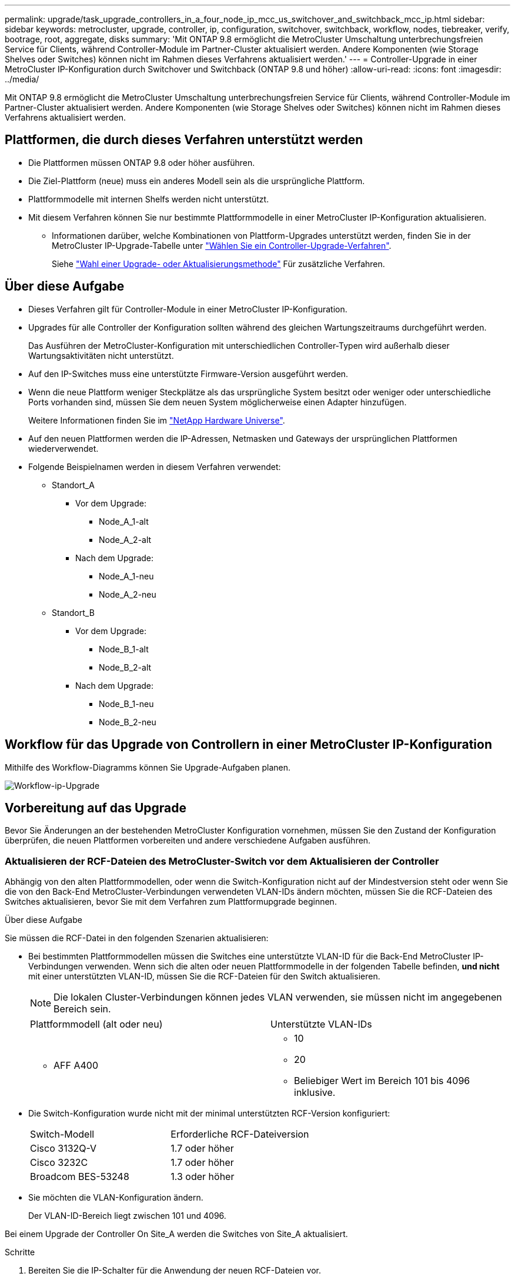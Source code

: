 ---
permalink: upgrade/task_upgrade_controllers_in_a_four_node_ip_mcc_us_switchover_and_switchback_mcc_ip.html 
sidebar: sidebar 
keywords: metrocluster, upgrade, controller, ip, configuration, switchover, switchback, workflow, nodes, tiebreaker, verify, bootrage, root, aggregate, disks 
summary: 'Mit ONTAP 9.8 ermöglicht die MetroCluster Umschaltung unterbrechungsfreien Service für Clients, während Controller-Module im Partner-Cluster aktualisiert werden. Andere Komponenten (wie Storage Shelves oder Switches) können nicht im Rahmen dieses Verfahrens aktualisiert werden.' 
---
= Controller-Upgrade in einer MetroCluster IP-Konfiguration durch Switchover und Switchback (ONTAP 9.8 und höher)
:allow-uri-read: 
:icons: font
:imagesdir: ../media/


[role="lead"]
Mit ONTAP 9.8 ermöglicht die MetroCluster Umschaltung unterbrechungsfreien Service für Clients, während Controller-Module im Partner-Cluster aktualisiert werden. Andere Komponenten (wie Storage Shelves oder Switches) können nicht im Rahmen dieses Verfahrens aktualisiert werden.



== Plattformen, die durch dieses Verfahren unterstützt werden

* Die Plattformen müssen ONTAP 9.8 oder höher ausführen.
* Die Ziel-Plattform (neue) muss ein anderes Modell sein als die ursprüngliche Plattform.
* Plattformmodelle mit internen Shelfs werden nicht unterstützt.
* Mit diesem Verfahren können Sie nur bestimmte Plattformmodelle in einer MetroCluster IP-Konfiguration aktualisieren.
+
** Informationen darüber, welche Kombinationen von Plattform-Upgrades unterstützt werden, finden Sie in der MetroCluster IP-Upgrade-Tabelle unter link:concept_choosing_controller_upgrade_mcc.html["Wählen Sie ein Controller-Upgrade-Verfahren"].
+
Siehe https://docs.netapp.com/us-en/ontap-metrocluster/upgrade/concept_choosing_controller_upgrade_mcc.html#choosing-a-procedure-that-uses-the-switchover-and-switchback-process["Wahl einer Upgrade- oder Aktualisierungsmethode"] Für zusätzliche Verfahren.







== Über diese Aufgabe

* Dieses Verfahren gilt für Controller-Module in einer MetroCluster IP-Konfiguration.
* Upgrades für alle Controller der Konfiguration sollten während des gleichen Wartungszeitraums durchgeführt werden.
+
Das Ausführen der MetroCluster-Konfiguration mit unterschiedlichen Controller-Typen wird außerhalb dieser Wartungsaktivitäten nicht unterstützt.

* Auf den IP-Switches muss eine unterstützte Firmware-Version ausgeführt werden.
* Wenn die neue Plattform weniger Steckplätze als das ursprüngliche System besitzt oder weniger oder unterschiedliche Ports vorhanden sind, müssen Sie dem neuen System möglicherweise einen Adapter hinzufügen.
+
Weitere Informationen finden Sie im https://hwu.netapp.com/["NetApp Hardware Universe"].

* Auf den neuen Plattformen werden die IP-Adressen, Netmasken und Gateways der ursprünglichen Plattformen wiederverwendet.
* Folgende Beispielnamen werden in diesem Verfahren verwendet:
+
** Standort_A
+
*** Vor dem Upgrade:
+
**** Node_A_1-alt
**** Node_A_2-alt


*** Nach dem Upgrade:
+
**** Node_A_1-neu
**** Node_A_2-neu




** Standort_B
+
*** Vor dem Upgrade:
+
**** Node_B_1-alt
**** Node_B_2-alt


*** Nach dem Upgrade:
+
**** Node_B_1-neu
**** Node_B_2-neu










== Workflow für das Upgrade von Controllern in einer MetroCluster IP-Konfiguration

Mithilfe des Workflow-Diagramms können Sie Upgrade-Aufgaben planen.

image::../media/workflow_ip_upgrade.png[Workflow-ip-Upgrade]



== Vorbereitung auf das Upgrade

Bevor Sie Änderungen an der bestehenden MetroCluster Konfiguration vornehmen, müssen Sie den Zustand der Konfiguration überprüfen, die neuen Plattformen vorbereiten und andere verschiedene Aufgaben ausführen.



=== Aktualisieren der RCF-Dateien des MetroCluster-Switch vor dem Aktualisieren der Controller

Abhängig von den alten Plattformmodellen, oder wenn die Switch-Konfiguration nicht auf der Mindestversion steht oder wenn Sie die von den Back-End MetroCluster-Verbindungen verwendeten VLAN-IDs ändern möchten, müssen Sie die RCF-Dateien des Switches aktualisieren, bevor Sie mit dem Verfahren zum Plattformupgrade beginnen.

.Über diese Aufgabe
Sie müssen die RCF-Datei in den folgenden Szenarien aktualisieren:

* Bei bestimmten Plattformmodellen müssen die Switches eine unterstützte VLAN-ID für die Back-End MetroCluster IP-Verbindungen verwenden. Wenn sich die alten oder neuen Plattformmodelle in der folgenden Tabelle befinden, *und nicht* mit einer unterstützten VLAN-ID, müssen Sie die RCF-Dateien für den Switch aktualisieren.
+

NOTE: Die lokalen Cluster-Verbindungen können jedes VLAN verwenden, sie müssen nicht im angegebenen Bereich sein.

+
|===


| Plattformmodell (alt oder neu) | Unterstützte VLAN-IDs 


 a| 
** AFF A400

 a| 
** 10
** 20
** Beliebiger Wert im Bereich 101 bis 4096 inklusive.


|===
* Die Switch-Konfiguration wurde nicht mit der minimal unterstützten RCF-Version konfiguriert:
+
|===


| Switch-Modell | Erforderliche RCF-Dateiversion 


 a| 
Cisco 3132Q-V
 a| 
1.7 oder höher



 a| 
Cisco 3232C
 a| 
1.7 oder höher



 a| 
Broadcom BES-53248
 a| 
1.3 oder höher

|===
* Sie möchten die VLAN-Konfiguration ändern.
+
Der VLAN-ID-Bereich liegt zwischen 101 und 4096.



Bei einem Upgrade der Controller On Site_A werden die Switches von Site_A aktualisiert.

.Schritte
. Bereiten Sie die IP-Schalter für die Anwendung der neuen RCF-Dateien vor.
+
Folgen Sie den Schritten im Abschnitt Ihres Switch-Anbieters vom link:../install-ip/concept_considerations_differences.html["Installation und Konfiguration von MetroCluster IP"].

+
** link:../install-ip/task_switch_config_broadcom.html["Zurücksetzen des Broadcom IP-Switches auf die Werkseinstellungen"]
** link:../install-ip/task_switch_config_cisco.html["Zurücksetzen des Cisco IP-Switches auf die Werkseinstellungen"]


. Laden Sie die RCF-Dateien herunter und installieren Sie sie.
+
Befolgen Sie die Schritte unter link:../install-ip/concept_considerations_differences.html["Installation und Konfiguration von MetroCluster IP"].

+
** link:../install-ip/task_switch_config_broadcom.html["Herunterladen und Installieren der Broadcom RCF-Dateien"]
** link:../install-ip/task_switch_config_cisco.html["Herunterladen und Installieren der Cisco IP RCF-Dateien"]






=== Zuordnen von Ports von den alten Nodes zu den neuen Nodes

Sie müssen überprüfen, ob die physischen Ports auf Node_A_1-old den physischen Ports auf Node_A_1-New korrekt zugeordnet sind. Dadurch kann Node_A_1-New nach dem Upgrade mit anderen Knoten im Cluster und mit dem Netzwerk kommunizieren.

.Über diese Aufgabe
Wenn der neue Node zum ersten Mal während des Upgrades gebootet wird, stellt er die aktuellste Konfiguration des alten Node wieder dar, der ersetzt wird. Wenn Sie Node_A_1-New booten, versucht ONTAP, LIFs auf denselben Ports zu hosten, die in Node_A_1-old verwendet wurden. Deshalb müssen Sie im Rahmen des Upgrades die Port- und LIF-Konfiguration anpassen, sodass diese mit der der des alten Node kompatibel ist. Während des Upgrades führen Sie sowohl für die alten als auch für die neuen Nodes Schritte durch, um eine korrekte Cluster-, Management- und Daten-LIF-Konfiguration sicherzustellen.

Die folgende Tabelle zeigt Beispiele für Konfigurationsänderungen in Bezug auf die Portanforderungen der neuen Nodes.

|===


3+| Physische Ports für Cluster-Interconnect 


| Alter Controller | Neuer Controller | Erforderliche Maßnahme 


 a| 
e0a, e0b
 a| 
e3a, e3b
 a| 
Kein passender Port. Nach dem Upgrade müssen Sie Cluster-Ports neu erstellen.



 a| 
e0c, e0d
 a| 
e0a, e0b, e0c, e0d
 a| 
e0c und e0d sind passende Anschlüsse. Sie müssen die Konfiguration nicht ändern, aber nach einem Upgrade können Sie die Cluster-LIFs über die verfügbaren Cluster-Ports verteilen.

|===
.Schritte
. Legen Sie fest, welche physischen Ports auf den neuen Controllern verfügbar sind und welche LIFs auf den Ports gehostet werden können.
+
Die Port-Nutzung des Controllers hängt vom Plattformmodul ab und welche Switches Sie in der MetroCluster IP-Konfiguration verwenden werden. Sie können die Port-Nutzung der neuen Plattformen von erfassen link:https://hwu.netapp.com["NetApp Hardware Universe"].

. Planen Sie Ihre Portnutzung und füllen Sie die folgenden Tabellen als Referenz für jeden der neuen Nodes aus.
+
Sie verweisen auf die Tabelle, während Sie das Upgrade-Verfahren durchführen.

+
|===


|  3+| Node_A_1-alt 3+| Node_A_1-neu 


| LIF | Ports | IPspaces | Broadcast-Domänen | Ports | IPspaces | Broadcast-Domänen 


 a| 
Cluster 1
 a| 
 a| 
 a| 
 a| 
 a| 
 a| 



 a| 
Cluster 2
 a| 
 a| 
 a| 
 a| 
 a| 
 a| 



 a| 
Cluster 3
 a| 
 a| 
 a| 
 a| 
 a| 
 a| 



 a| 
Cluster 4
 a| 
 a| 
 a| 
 a| 
 a| 
 a| 



 a| 
Node-Management
 a| 
 a| 
 a| 
 a| 
 a| 
 a| 



 a| 
Cluster-Management
 a| 
 a| 
 a| 
 a| 
 a| 
 a| 



 a| 
Daten 1
 a| 
 a| 
 a| 
 a| 
 a| 
 a| 



 a| 
Daten 2
 a| 
 a| 
 a| 
 a| 
 a| 
 a| 



 a| 
Daten 3
 a| 
 a| 
 a| 
 a| 
 a| 
 a| 



 a| 
Daten 4
 a| 
 a| 
 a| 
 a| 
 a| 
 a| 



 a| 
San
 a| 
 a| 
 a| 
 a| 
 a| 
 a| 



 a| 
Intercluster-Port
 a| 
 a| 
 a| 
 a| 
 a| 
 a| 

|===




=== Netbootting der neuen Controller

Nachdem Sie die neuen Nodes installiert haben, müssen Sie als Netzboot fahren, damit die neuen Nodes dieselbe Version von ONTAP wie die ursprünglichen Nodes ausführen. Der Begriff Netzboot bedeutet, dass Sie über ein ONTAP Image, das auf einem Remote Server gespeichert ist, booten. Wenn Sie das Netzboot vorbereiten, müssen Sie eine Kopie des ONTAP 9 Boot Images auf einem Webserver ablegen, auf den das System zugreifen kann.

.Schritte
. Netzboot der neuen Controller:
+
.. Auf das zugreifen https://mysupport.netapp.com/site/["NetApp Support Website"] Zum Herunterladen der Dateien zum Ausführen des Netzboots des Systems.
.. Laden Sie die entsprechende ONTAP Software im Bereich Software Downloads auf der NetApp Support Website herunter und speichern Sie die `ontap-version_image.tgz` Datei in einem webbasierten Verzeichnis.
.. Wechseln Sie in das Verzeichnis für den Zugriff über das Internet, und stellen Sie sicher, dass die benötigten Dateien verfügbar sind.
+
[cols="1,3"]
|===


| Wenn das Plattformmodell... | Dann... 


 a| 
8000 Series Systeme
 a| 
Extrahieren Sie den Inhalt des `__ontap-version___image.tgz` Datei zum Zielverzeichnis:

`tar -zxvf __ontap-version___image.tgz`


NOTE: Wenn Sie die Inhalte unter Windows extrahieren, verwenden Sie 7-Zip oder WinRAR, um das Netzboot-Bild zu extrahieren. Ihre Verzeichnisliste sollte einen Netzboot-Ordner mit einer Kernel-Datei:Netzboot/Kernel enthalten

Ihre Verzeichnisliste sollte einen Netzboot-Ordner mit einer Kernel-Datei enthalten:

`netboot/kernel`



 a| 
Alle anderen Systeme
 a| 
Ihre Verzeichnisliste sollte einen Netzboot-Ordner mit einer Kernel-Datei enthalten:

`_ontap-version_image.tgz`

Sie müssen den nicht extrahieren `_ontap-version_image.tgz` Datei:

|===
.. Konfigurieren Sie an der Eingabeaufforderung DES LOADERS die Netzboot-Verbindung für eine Management-LIF:
+
|===


| Wenn IP-Adresse... | Dann... 


 a| 
DHCP
 a| 
Konfigurieren der automatischen Verbindung:

`ifconfig e0M -auto`



 a| 
Festgelegt
 a| 
Konfigurieren Sie die manuelle Verbindung:

`ifconfig e0M -addr=_ip_addr_ -mask=_netmask_ -gw=_gateway_`

|===
.. Führen Sie den Netzboot aus.
+
|===


| Wenn das Plattformmodell... | Dann... 


 a| 
Systeme der FAS/AFF8000 Serie
 a| 
`netboot http://_web_server_ip/path_to_web-accessible_directory_/netboot/kernel`



 a| 
Alle anderen Systeme
 a| 
`netboot \http://_web_server_ip/path_to_web-accessible_directory/ontap-version_image.tgz`

|===
.. Wählen Sie im Startmenü die Option **(7) Neue Software zuerst installieren** aus, um das neue Software-Image auf das Startgerät herunterzuladen und zu installieren.
+
Ignorieren Sie die folgende Meldung:

+
`"This procedure is not supported for Non-Disruptive Upgrade on an HA pair"`. Dies gilt für unterbrechungsfreie Software-Upgrades, nicht für Controller-Upgrades.

.. Wenn Sie aufgefordert werden, den Vorgang fortzusetzen, geben Sie ein `y`, Und wenn Sie zur Eingabe des Pakets aufgefordert werden, geben Sie die URL der Bilddatei ein:
+
`http://__web_server_ip/path_to_web-accessible_directory/ontap-version___image.tgz`

.. Geben Sie ggf. den Benutzernamen und das Kennwort ein, oder drücken Sie die Eingabetaste, um fortzufahren.
.. Seien Sie dabei `n` So überspringen Sie die Backup-Recovery, wenn eine Eingabeaufforderung wie die folgende angezeigt wird:
+
[listing]
----
Do you want to restore the backup configuration now? {y|n} **n**
----
.. Starten Sie den Neustart durch Eingabe `*y*` Wenn eine Eingabeaufforderung wie die folgende angezeigt wird:
+
[listing]
----
The node must be rebooted to start using the newly installed software. Do you want to reboot now? {y|n}
----






=== Löschen der Konfiguration auf einem Controller-Modul

[role="lead"]
Bevor Sie in der MetroCluster-Konfiguration ein neues Controller-Modul verwenden, müssen Sie die vorhandene Konfiguration löschen.

.Schritte
. Halten Sie gegebenenfalls den Node an, um die LOADER-Eingabeaufforderung anzuzeigen:
+
`halt`

. Legen Sie an der Loader-Eingabeaufforderung die Umgebungsvariablen auf Standardwerte fest:
+
`set-defaults`

. Umgebung speichern:
+
`saveenv`

. Starten Sie an der LOADER-Eingabeaufforderung das Boot-Menü:
+
`boot_ontap menu`

. Löschen Sie an der Eingabeaufforderung des Startmenüs die Konfiguration:
+
`wipeconfig`

+
Antworten `yes` An die Bestätigungsaufforderung.

+
Der Node wird neu gebootet, und das Startmenü wird erneut angezeigt.

. Wählen Sie im Startmenü die Option *5*, um das System im Wartungsmodus zu booten.
+
Antworten `yes` An die Bestätigungsaufforderung.





=== Überprüfen des MetroCluster-Systemzustands vor Standort-Upgrades

Vor dem Upgrade müssen Sie den Zustand und die Konnektivität der MetroCluster Konfiguration überprüfen.

.Schritte
. Überprüfen Sie den Betrieb der MetroCluster-Konfiguration in ONTAP:
+
.. Prüfen Sie, ob die Knoten multipathed sind: +
`node run -node _node-name_ sysconfig -a`
+
Sie sollten diesen Befehl für jeden Node in der MetroCluster-Konfiguration ausgeben.

.. Stellen Sie sicher, dass in der Konfiguration: + keine defekten Festplatten vorhanden sind
`storage disk show -broken`
+
Sie sollten diesen Befehl für jeden Node in der MetroCluster-Konfiguration ausgeben.

.. Überprüfen Sie auf Statusmeldungen:
+
`system health alert show`

+
Sie sollten diesen Befehl für jedes Cluster ausgeben.

.. Überprüfen Sie die Lizenzen auf den Clustern:
+
`system license show`

+
Sie sollten diesen Befehl für jedes Cluster ausgeben.

.. Überprüfen Sie die mit den Knoten verbundenen Geräte:
+
`network device-discovery show`

+
Sie sollten diesen Befehl für jedes Cluster ausgeben.

.. Vergewissern Sie sich, dass Zeitzone und Uhrzeit auf beiden Standorten richtig eingestellt sind:
+
`cluster date show`

+
Sie sollten diesen Befehl für jedes Cluster ausgeben. Sie können das verwenden `cluster date` Befehle zum Konfigurieren der Zeit- und Zeitzone.



. Überprüfen Sie den Betriebsmodus der MetroCluster Konfiguration, und führen Sie eine MetroCluster-Prüfung durch.
+
.. Bestätigen Sie die MetroCluster-Konfiguration und den Betriebsmodus `normal`: +
`metrocluster show`
.. Vergewissern Sie sich, dass alle erwarteten Knoten angezeigt werden: +
`metrocluster node show`
.. Geben Sie den folgenden Befehl ein:
+
`metrocluster check run`

.. Ergebnisse der MetroCluster-Prüfung anzeigen:
+
`metrocluster check show`



. Prüfen Sie die MetroCluster-Verkabelung mit dem Tool Config Advisor.
+
.. Laden Sie Config Advisor herunter und führen Sie sie aus.
+
https://mysupport.netapp.com/site/tools/tool-eula/activeiq-configadvisor["NetApp Downloads: Config Advisor"]

.. Überprüfen Sie nach dem Ausführen von Config Advisor die Ausgabe des Tools und befolgen Sie die Empfehlungen in der Ausgabe, um die erkannten Probleme zu beheben.






=== Sammeln von Informationen vor dem Upgrade

Vor dem Upgrade müssen Informationen für alle Nodes gesammelt und bei Bedarf die Netzwerk-Broadcast-Domänen angepasst, beliebige VLANs und Schnittstellengruppen entfernt und Verschlüsselungsinformationen gesammelt werden.

.Schritte
. Notieren Sie die physische Verkabelung für jeden Node und kennzeichnen Sie die Kabel nach Bedarf, damit die neue Nodes ordnungsgemäß verkabelt werden.
. Erfassung von Interconnect-, Port- und LIF-Informationen für jeden Node
+
Sie sollten die Ausgabe der folgenden Befehle für jeden Node erfassen:

+
** `metrocluster interconnect show`
** `metrocluster configuration-settings connection show`
** `network interface show -role cluster,node-mgmt`
** `network port show -node node_name -type physical`
** `network port vlan show -node _node-name_`
** `network port ifgrp show -node _node_name_ -instance`
** `network port broadcast-domain show`
** `network port reachability show -detail`
** `network ipspace show`
** `volume show`
** `storage aggregate show`
** `system node run -node _node-name_ sysconfig -a`
** `vserver fcp initiator show`
** `storage disk show`
** `metrocluster configuration-settings interface show`


. Erfassen Sie die UUIDs für Site_B (die Site, an der die Plattformen gerade aktualisiert werden):
+
`metrocluster node show -fields node-cluster-uuid, node-uuid`

+
Diese Werte müssen auf den neuen Controller-Modulen „Site_B“ genau konfiguriert werden, um eine erfolgreiche Aktualisierung zu gewährleisten. Kopieren Sie die Werte in eine Datei, damit Sie sie später im Upgrade-Prozess in die richtigen Befehle kopieren können.

+
Im folgenden Beispiel wird die Befehlsausgabe mit den UUIDs angezeigt:

+
[listing]
----
cluster_B::> metrocluster node show -fields node-cluster-uuid, node-uuid
  (metrocluster node show)
dr-group-id cluster     node   node-uuid                            node-cluster-uuid
----------- --------- -------- ------------------------------------ ------------------------------
1           cluster_A node_A_1 f03cb63c-9a7e-11e7-b68b-00a098908039 ee7db9d5-9a82-11e7-b68b-00a098908039
1           cluster_A node_A_2 aa9a7a7a-9a81-11e7-a4e9-00a098908c35 ee7db9d5-9a82-11e7-b68b-00a098908039
1           cluster_B node_B_1 f37b240b-9ac1-11e7-9b42-00a098c9e55d 07958819-9ac6-11e7-9b42-00a098c9e55d
1           cluster_B node_B_2 bf8e3f8f-9ac4-11e7-bd4e-00a098ca379f 07958819-9ac6-11e7-9b42-00a098c9e55d
4 entries were displayed.
cluster_B::*
----
+
Es wird empfohlen, die UUIDs in eine Tabelle wie die folgende aufzunehmen.

+
|===


| Cluster oder Node | UUID 


 a| 
Cluster_B
 a| 
07958819-9ac6-11e7-9b42-00a098c9e55d



 a| 
Knoten_B_1
 a| 
F37b240b-9ac1-11e7-9b42-00a098c9e55d



 a| 
Knoten_B_2
 a| 
Bf8e3f8f-9ac4-11e7-bd4e-00a098ca379f



 a| 
Cluster_A
 a| 
E7db9d5-9a82-11e7-b68b-00a098908039



 a| 
Node_A_1
 a| 
F03cb63c-9a7e-11e7-b68b-00a098908039



 a| 
Node_A_2
 a| 
Aa9a7a7a-9a81-11e7-a4e9-00a098908c35

|===
. Wenn sich die MetroCluster-Nodes in einer SAN-Konfiguration befinden, sammeln Sie die relevanten Informationen.
+
Sie sollten die Ausgabe der folgenden Befehle erfassen:

+
** `fcp adapter show -instance`
** `fcp interface show -instance`
** `iscsi interface show`
** `ucadmin show`


. Wenn das Root-Volume verschlüsselt ist, erfassen und speichern Sie die für das Schlüsselmanagement verwendete Passphrase:
+
`security key-manager backup show`

. Wenn die MetroCluster Nodes Verschlüsselung für Volumes oder Aggregate nutzen, kopieren Sie Informationen zu Schlüsseln und Passphrases.
+
Weitere Informationen finden Sie unter https://docs.netapp.com/ontap-9/topic/com.netapp.doc.pow-nve/GUID-1677AE0A-FEF7-45FA-8616-885AA3283BCF.html["Manuelles Backup der integrierten Verschlüsselungsmanagementinformationen"].

+
.. Wenn Onboard Key Manager konfiguriert ist: +
`security key-manager onboard show-backup`
+
Sie benötigen die Passphrase später im Upgrade-Verfahren.

.. Wenn das Enterprise-Verschlüsselungsmanagement (KMIP) konfiguriert ist, geben Sie die folgenden Befehle ein:
+
`security key-manager external show -instance`
`security key-manager key query`



. Ermitteln Sie die System-IDs der vorhandenen Nodes:
+
`metrocluster node show -fields node-systemid,ha-partner-systemid,dr-partner-systemid,dr-auxiliary-systemid`

+
Die folgende Ausgabe zeigt die neu zugewiesen Laufwerke.

+
[listing]
----
::> metrocluster node show -fields node-systemid,ha-partner-systemid,dr-partner-systemid,dr-auxiliary-systemid

dr-group-id cluster     node     node-systemid ha-partner-systemid dr-partner-systemid dr-auxiliary-systemid
----------- ----------- -------- ------------- ------------------- ------------------- ---------------------
1           cluster_A node_A_1   537403324     537403323           537403321           537403322
1           cluster_A node_A_2   537403323     537403324           537403322           537403321
1           cluster_B node_B_1   537403322     537403321           537403323           537403324
1           cluster_B node_B_2   537403321     537403322           537403324           537403323
4 entries were displayed.
----




=== Mediator- oder Tiebreaker-Überwachung wird entfernt

Vor dem Aktualisieren der Plattformen müssen Sie die Überwachung entfernen, wenn die MetroCluster-Konfiguration mit dem Tiebreaker oder Mediator Utility überwacht wird.

.Schritte
. Sammeln Sie die Ausgabe für den folgenden Befehl:
+
`storage iscsi-initiator show`

. Entfernen Sie die vorhandene MetroCluster-Konfiguration von Tiebreaker, Mediator oder einer anderen Software, die die Umschaltung initiieren kann.
+
|===


| Sie verwenden... | Gehen Sie folgendermaßen vor: 


 a| 
Tiebreaker
 a| 
http://docs.netapp.com/ontap-9/topic/com.netapp.doc.hw-metrocluster-tiebreaker/GUID-34C97A45-0BFF-46DD-B104-2AB2805A983D.html["Entfernen von MetroCluster-Konfigurationen"] Im Installations- und Konfigurationshandbuch _MetroCluster Tiebreaker_



 a| 
Mediator
 a| 
Geben Sie den folgenden Befehl an der ONTAP-Eingabeaufforderung ein:

`metrocluster configuration-settings mediator remove`



 a| 
Applikationen von Drittanbietern
 a| 
Siehe Produktdokumentation.

|===




=== Senden einer benutzerdefinierten AutoSupport Meldung vor der Wartung

Bevor Sie die Wartung durchführen, sollten Sie eine AutoSupport Meldung ausgeben, um den technischen Support von NetApp über die laufende Wartung zu informieren. Die Mitteilung des technischen Supports über laufende Wartungsarbeiten verhindert, dass ein Fall eröffnet wird, wenn eine Störung aufgetreten ist.

.Über diese Aufgabe
Diese Aufgabe muss auf jedem MetroCluster-Standort ausgeführt werden.

.Schritte
. Melden Sie sich bei dem Cluster an.
. Rufen Sie eine AutoSupport-Meldung auf, die den Beginn der Wartung angibt:
+
`system node autosupport invoke -node * -type all -message MAINT=__maintenance-window-in-hours__`

+
Der `maintenance-window-in-hours` Parameter gibt die Länge des Wartungsfensters an, mit maximal 72 Stunden. Wenn die Wartung vor dem Vergehen der Zeit abgeschlossen ist, können Sie eine AutoSupport-Meldung mit dem Ende des Wartungszeitraums aufrufen:

+
`system node autosupport invoke -node * -type all -message MAINT=end`

. Wiederholen Sie diese Schritte auf der Partner-Site.




== Umschalten der MetroCluster-Konfiguration

Sie müssen die Konfiguration auf Site_A umschalten, damit die Plattformen auf Site_B aktualisiert werden können.

.Über diese Aufgabe
Diese Aufgabe muss auf Site_A ausgeführt werden

Nach Abschluss dieser Aufgabe ist Cluster_A aktiv und stellt Daten für beide Standorte bereit. Cluster_B ist inaktiv und kann den Upgrade-Prozess starten.

image::../media/mcc_upgrade_cluster_a_in_switchover.png[Upgrade von mcc Cluster A bei Switchover]

.Schritte
. Wechseln Sie über die MetroCluster-Konfiguration zu Site_A, damit Site_B-Knoten aktualisiert werden können:
+
.. Geben Sie den folgenden Befehl für Cluster_A ein:
+
`metrocluster switchover -controller-replacement true`

+
Der Vorgang kann einige Minuten dauern.

.. Überwachen Sie den Switchover-Betrieb:
+
`metrocluster operation show`

.. Nach Abschluss des Vorgangs bestätigen Sie, dass die Nodes sich im Switchstatus befinden:
+
`metrocluster show`

.. Den Status der MetroCluster-Knoten überprüfen:
+
`metrocluster node show`

+
Das automatische Heilen von Aggregaten nach der ausgehandelten Umschaltung wird während eines Controller-Upgrades deaktiviert.







== Entfernen von Schnittstellenkonfigurationen und Deinstallation der alten Controller

Sie müssen Daten-LIFs zu einem gemeinsamen Port verschieben, VLANs und Schnittstellengruppen auf den alten Controllern entfernen und dann die Controller physisch deinstallieren.

.Über diese Aufgabe
* Diese Schritte werden auf den alten Controllern ausgeführt (Node_B_1-old, Node_B_2-old).
* Siehe die Informationen, die Sie in gesammelt haben link:task_upgrade_controllers_in_a_four_node_ip_mcc_us_switchover_and_switchback_mcc_ip.html["Zuordnen von Ports von den alten Nodes zu den neuen Nodes"].


.Schritte
. Booten der alten Nodes und melden Sie sich bei den Nodes an:
+
`boot_ontap`

. Weisen Sie den Home-Port aller Daten-LIFs des alten Controllers einem gemeinsamen Port zu, der auf den alten und den neuen Controller-Modulen identisch ist.
+
.. Anzeigen der LIFs:
+
`network interface show`

+
Alle Daten-LIFS einschließlich SAN und NAS befinden sich in Betrieb, da sie sich am Switchover-Standort (Cluster_A) befinden.

.. Überprüfen Sie die Ausgabe, um einen gemeinsamen physischen Netzwerk-Port zu finden, der auf den alten und den neuen Controllern identisch ist, die nicht als Cluster-Port verwendet werden.
+
e0d ist zum Beispiel ein physischer Port auf den alten Controllern und ist auch auf neuen Controllern vorhanden. e0d wird nicht als Cluster-Port oder anderweitig auf den neuen Controllern verwendet.

+
Informationen zur Portnutzung von Plattformmodellen finden Sie im https://hwu.netapp.com/["NetApp Hardware Universe"]

.. Ändern Sie alle Daten-LIFS, um den gemeinsamen Port als Startport zu verwenden: +
`network interface modify -vserver _svm-name_ -lif _data-lif_ -home-port _port-id_`
+
Im folgenden Beispiel ist dies "e0d".

+
Beispiel:

+
[listing]
----
network interface modify -vserver vs0 -lif datalif1 -home-port e0d
----


. Entfernen Sie alle VLAN-Ports mithilfe von Cluster-Ports als Mitgliedsports und ifgrps, die Cluster-Ports als Mitgliedsports verwenden.
+
.. VLAN-Ports löschen: +
`network port vlan delete -node _node-name_ -vlan-name _portid-vlandid_`
+
Beispiel:

+
[listing]
----
network port vlan delete -node node1 -vlan-name e1c-80
----
.. Entfernen Sie physische Ports aus den Schnittstellengruppen:
+
`network port ifgrp remove-port -node _node-name_ -ifgrp _interface-group-name_ -port _portid_`

+
Beispiel:

+
[listing]
----
network port ifgrp remove-port -node node1 -ifgrp a1a -port e0d
----
.. Entfernen Sie VLAN und Interface Group Ports aus Broadcast-Domäne:
+
`network port broadcast-domain remove-ports -ipspace _ipspace_ -broadcast-domain _broadcast-domain-name_ -ports _nodename:portname,nodename:portname_,..`

.. Ändern Sie die Schnittstellengruppen-Ports, um bei Bedarf andere physische Ports als Mitglied zu verwenden:
+
`ifgrp add-port -node _node-name_ -ifgrp _interface-group-name_ -port _port-id_`



. Beenden Sie die Knoten der LOADER-Eingabeaufforderung:
+
`halt -inhibit-takeover true`

. Stellen Sie eine Verbindung mit der seriellen Konsole der alten Controller (Node_B_1-old und Node_B_2-old) an Site_B her, und überprüfen Sie, dass die LOADER-Eingabeaufforderung angezeigt wird.
. Ermitteln Sie die Bootarg-Werte:
+
`printenv`

. Trennen Sie die Speicher- und Netzwerkverbindungen auf Node_B_1-old und Node_B_2-old, und kennzeichnen Sie die Kabel, damit sie wieder mit den neuen Nodes verbunden werden können.
. Trennen Sie die Stromkabel von Node_B_1-old und Node_B_2-old.
. Entfernen Sie die Controller Node_B_1-old und Node_B_2-old aus dem Rack.




== Aktualisierung der Switch-RCFs für die neuen Plattformen

Sie müssen die Switches auf eine Konfiguration aktualisieren, die die neuen Plattformmodelle unterstützt.

.Über diese Aufgabe
Diese Aufgabe führen Sie an dem Standort mit den derzeit aktualisierten Controllern durch. In den Beispielen, die in diesem Verfahren gezeigt werden, aktualisieren wir zunächst Site_B.

Bei einem Upgrade der Controller On Site_A werden die Switches von Site_A aktualisiert.

.Schritte
. Bereiten Sie die IP-Schalter für die Anwendung der neuen RCF-Dateien vor.
+
Befolgen Sie die Schritte im Verfahren für Ihren Switch-Anbieter:

+
link:../install-ip/concept_considerations_differences.html["Installation und Konfiguration von MetroCluster IP"]

+
** link:../install-ip/task_switch_config_broadcom.html["Zurücksetzen des Broadcom IP-Switches auf die Werkseinstellungen"]
** link:../install-ip/task_switch_config_cisco.html["Zurücksetzen des Cisco IP-Switches auf die Werkseinstellungen"]


. Laden Sie die RCF-Dateien herunter und installieren Sie sie.
+
Folgen Sie den Schritten im Abschnitt Ihres Switch-Anbieters vom link:../install-ip/concept_considerations_differences.html["Installation und Konfiguration von MetroCluster IP"].

+
** link:../install-ip/task_switch_config_broadcom.html["Herunterladen und Installieren der Broadcom RCF-Dateien"]
** link:../install-ip/task_switch_config_cisco.html["Herunterladen und Installieren der Cisco IP RCF-Dateien"]






== Konfigurieren der neuen Controller

Sie müssen die Controller im Rack unterbringen und installieren, die erforderliche Einrichtung im Wartungsmodus durchführen und dann die Controller booten und die LIF-Konfiguration auf den Controllern überprüfen.



=== Einrichten der neuen Controller

Sie müssen die neuen Controller im Rack unterbringen und verkabeln.

.Schritte
. Planen Sie die Positionierung der neuen Controller-Module und Storage Shelves je nach Bedarf.
+
Der Rack-Platz hängt vom Plattformmodell der Controller-Module, den Switch-Typen und der Anzahl der Storage-Shelfs in Ihrer Konfiguration ab.

. Richtig gemahlen.
. Installieren Sie die Controller-Module im Rack oder Schrank.
+
https://docs.netapp.com/platstor/index.jsp["Dokumentation zu ONTAP Hardwaresystemen"^]

. Verbinden Sie die Controller mit den IP-Switches, wie in beschrieben link:../install-ip/concept_considerations_differences.html["Installation und Konfiguration von MetroCluster IP"].
+
** link:["Verkabeln der IP-Switches"]


. Starten Sie die neuen Nodes und starten Sie sie in den Wartungsmodus.




=== Wiederherstellen der HBA-Konfiguration

Je nach Vorhandensein und Konfiguration der HBA-Karten im Controller-Modul müssen Sie diese für die Verwendung Ihres Standorts richtig konfigurieren.

.Schritte
. Konfigurieren Sie im Wartungsmodus die Einstellungen für alle HBAs im System:
+
.. Überprüfen Sie die aktuellen Einstellungen der Ports:
+
`ucadmin show`

.. Aktualisieren Sie die Porteinstellungen nach Bedarf.


+
|===


| Wenn Sie über diese Art von HBA und den gewünschten Modus verfügen... | Befehl 


 a| 
CNA FC
 a| 
`ucadmin modify -m fc -t initiator _adapter-name_`



 a| 
CNA-Ethernet
 a| 
`ucadmin modify -mode cna _adapter-name_`



 a| 
FC-Ziel
 a| 
`fcadmin config -t target _adapter-name_`



 a| 
FC-Initiator
 a| 
`fcadmin config -t initiator _adapter-name_`

|===
. Beenden des Wartungsmodus:
+
`halt`

+
Warten Sie, bis der Node an der LOADER-Eingabeaufforderung angehalten wird, nachdem Sie den Befehl ausgeführt haben.

. Starten Sie den Node wieder in den Wartungsmodus, damit die Konfigurationsänderungen wirksam werden:
+
`boot_ontap maint`

. Überprüfen Sie die vorgenommenen Änderungen:
+
|===


| Wenn Sie über diese Art von HBA verfügen... | Befehl 


 a| 
CNA
 a| 
`ucadmin show`



 a| 
FC
 a| 
`fcadmin show`

|===




=== Einstellen des HA-Status auf den neuen Controllern und dem Chassis

Sie müssen den HA-Status der Controller und des Chassis überprüfen. Bei Bedarf müssen Sie den Status entsprechend Ihrer Systemkonfiguration aktualisieren.

.Schritte
. Zeigen Sie im Wartungsmodus den HA-Status des Controller-Moduls und des Chassis an:
+
`ha-config show`

+
Der HA-Status für alle Komponenten sollte „`mccip`“ sein.

. Wenn der angezeigte Systemzustand des Controllers oder Chassis nicht korrekt ist, setzen Sie den HA-Status ein:
+
`ha-config modify controller mccip`

+
`ha-config modify chassis mccip`





=== Festlegen der MetroCluster-IP-Bootarg-Variablen

Für die neuen Controller-Module müssen bestimmte MetroCluster IP-Bootarg-Werte konfiguriert werden. Die Werte müssen mit den auf den alten Controller-Modulen konfigurierten übereinstimmen.

.Über diese Aufgabe
In dieser Aufgabe verwenden Sie die UUIDs und System-IDs, die bereits im Upgrade-Verfahren in identifiziert wurden link:task_upgrade_controllers_in_a_four_node_ip_mcc_us_switchover_and_switchback_mcc_ip.html["Sammeln von Informationen vor dem Upgrade"].

.Schritte
. Wenn die Nodes des Upgrades die Modelle AFF A400, FAS8300 oder FAS8700 umfassen, legen Sie die folgenden Boot-Bereiche an DER LOADER-Eingabeaufforderung fest:
+
`setenv bootarg.mcc.port_a_ip_config _local-IP-address/local-IP-mask,0,HA-partner-IP-address,DR-partner-IP-address,DR-aux-partnerIP-address,vlan-id_`

+
`setenv bootarg.mcc.port_b_ip_config _local-IP-address/local-IP-mask,0,HA-partner-IP-address,DR-partner-IP-address,DR-aux-partnerIP-address,vlan-id_`

+

NOTE: Wenn die Schnittstellen Standard-VLANs verwenden, ist keine vlan-id erforderlich.

+
Mit den folgenden Befehlen werden die Werte für Node_B_1-New unter Verwendung von VLAN 120 für das erste Netzwerk und VLAN 130 für das zweite Netzwerk festgelegt:

+
[listing]
----
setenv bootarg.mcc.port_a_ip_config 172.17.26.10/23,0,172.17.26.11,172.17.26.13,172.17.26.12,120
setenv bootarg.mcc.port_b_ip_config 172.17.27.10/23,0,172.17.27.11,172.17.27.13,172.17.27.12,130
----
+
Die folgenden Befehle legen die Werte für Node_B_2-New unter Verwendung von VLAN 120 für das erste Netzwerk und VLAN 130 für das zweite Netzwerk fest:

+
[listing]
----
setenv bootarg.mcc.port_a_ip_config 172.17.26.11/23,0,172.17.26.10,172.17.26.12,172.17.26.13,120
setenv bootarg.mcc.port_b_ip_config 172.17.27.11/23,0,172.17.27.10,172.17.27.12,172.17.27.13,130
----
+
Das folgende Beispiel zeigt die Befehle für Node_B_1-New bei Verwendung des Standard-VLAN:

+
[listing]
----
setenv bootarg.mcc.port_a_ip_config 172.17.26.10/23,0,172.17.26.11,172.17.26.13,172.17.26.12
setenv bootarg.mcc.port_b_ip_config 172.17.27.10/23,0,172.17.27.11,172.17.27.13,172.17.27.12
----
+
Das folgende Beispiel zeigt die Befehle für Node_B_2-New bei Verwendung des Standard-VLAN:

+
[listing]
----
setenv bootarg.mcc.port_a_ip_config 172.17.26.11/23,0,172.17.26.10,172.17.26.12,172.17.26.13
setenv bootarg.mcc.port_b_ip_config 172.17.27.11/23,0,172.17.27.10,172.17.27.12,172.17.27.13
----
. Wenn die Knoten, die aktualisiert werden, keine Systeme im vorherigen Schritt sind, legen Sie bei der LOADER-Eingabeaufforderung für jeden der verbleibenden Nodes die folgenden Bootargs mit local_IP/maska fest:
+
`setenv bootarg.mcc.port_a_ip_config _local-IP-address/local-IP-mask,0,HA-partner-IP-address,DR-partner-IP-address,DR-aux-partnerIP-address_`

+
`setenv bootarg.mcc.port_b_ip_config _local-IP-address/local-IP-mask,0,HA-partner-IP-address,DR-partner-IP-address,DR-aux-partnerIP-address_`

+
Mit den folgenden Befehlen werden die Werte für Node_B_1-New festgelegt:

+
[listing]
----
setenv bootarg.mcc.port_a_ip_config 172.17.26.10/23,0,172.17.26.11,172.17.26.13,172.17.26.12
setenv bootarg.mcc.port_b_ip_config 172.17.27.10/23,0,172.17.27.11,172.17.27.13,172.17.27.12
----
+
Mit den folgenden Befehlen werden die Werte für Node_B_2-New festgelegt:

+
[listing]
----
setenv bootarg.mcc.port_a_ip_config 172.17.26.11/23,0,172.17.26.10,172.17.26.12,172.17.26.13
setenv bootarg.mcc.port_b_ip_config 172.17.27.11/23,0,172.17.27.10,172.17.27.12,172.17.27.13
----
. Legen Sie an DER LOADER-Eingabeaufforderung der neuen Nodes die UUUIDs fest:
+
`setenv bootarg.mgwd.partner_cluster_uuid _partner-cluster-UUID_`

+
`setenv bootarg.mgwd.cluster_uuid _local-cluster-UUID_`

+
`setenv bootarg.mcc.pri_partner_uuid _DR-partner-node-UUID_`

+
`setenv bootarg.mcc.aux_partner_uuid _DR-aux-partner-node-UUID_`

+
`setenv bootarg.mcc_iscsi.node_uuid _local-node-UUID_`

+
.. Legen Sie die UUIDs auf Node_B_1-New fest.
+
Im folgenden Beispiel werden die Befehle zum Einstellen der UUIDs auf Node_B_1-New angezeigt:

+
[listing]
----
setenv bootarg.mgwd.cluster_uuid ee7db9d5-9a82-11e7-b68b-00a098908039
setenv bootarg.mgwd.partner_cluster_uuid 07958819-9ac6-11e7-9b42-00a098c9e55d
setenv bootarg.mcc.pri_partner_uuid f37b240b-9ac1-11e7-9b42-00a098c9e55d
setenv bootarg.mcc.aux_partner_uuid bf8e3f8f-9ac4-11e7-bd4e-00a098ca379f
setenv bootarg.mcc_iscsi.node_uuid f03cb63c-9a7e-11e7-b68b-00a098908039
----
.. Legen Sie die UUIDs auf Node_B_2-New fest:
+
Im folgenden Beispiel werden die Befehle zum Einstellen der UUIDs auf Node_B_2-New angezeigt:

+
[listing]
----
setenv bootarg.mgwd.cluster_uuid ee7db9d5-9a82-11e7-b68b-00a098908039
setenv bootarg.mgwd.partner_cluster_uuid 07958819-9ac6-11e7-9b42-00a098c9e55d
setenv bootarg.mcc.pri_partner_uuid bf8e3f8f-9ac4-11e7-bd4e-00a098ca379f
setenv bootarg.mcc.aux_partner_uuid f37b240b-9ac1-11e7-9b42-00a098c9e55d
setenv bootarg.mcc_iscsi.node_uuid aa9a7a7a-9a81-11e7-a4e9-00a098908c35
----


. Wenn die Originalsysteme für ADP konfiguriert wurden, aktivieren Sie an der LOADER-Eingabeaufforderung der Ersatz-Nodes ADP:
+
`setenv bootarg.mcc.adp_enabled true`

. Legen Sie die folgenden Variablen fest:
+
`setenv bootarg.mcc.local_config_id _original-sys-id_`

+
`setenv bootarg.mcc.dr_partner _dr-partner-sys-id_`

+

NOTE: Der `setenv bootarg.mcc.local_config_id` Variable muss auf die sys-id des *original* Controller-Moduls, Node_B_1-old, gesetzt werden.

+
.. Legen Sie die Variablen auf Node_B_1-New fest.
+
Im folgenden Beispiel werden die Befehle zum Einstellen der Werte auf Node_B_1-New angezeigt:

+
[listing]
----
setenv bootarg.mcc.local_config_id 537403322
setenv bootarg.mcc.dr_partner 537403324
----
.. Legen Sie die Variablen auf Node_B_2-New fest.
+
Im folgenden Beispiel werden die Befehle zum Einstellen der Werte auf Node_B_2-New angezeigt:

+
[listing]
----
setenv bootarg.mcc.local_config_id 537403321
setenv bootarg.mcc.dr_partner 537403323
----


. Wenn Sie die Verschlüsselung mit dem externen Schlüsselmanager verwenden, legen Sie die erforderlichen Bootargs fest:
+
`setenv bootarg.kmip.init.ipaddr`

+
`setenv bootarg.kmip.kmip.init.netmask`

+
`setenv bootarg.kmip.kmip.init.gateway`

+
`setenv bootarg.kmip.kmip.init.interface`





=== Neuzuweisen von Root-Aggregatfestplatten

Weisen Sie die Root-Aggregat-Festplatten dem neuen Controller-Modul unter Verwendung der zuvor gesammelten Sysiden wieder zu.

.Über diese Aufgabe
Diese Schritte werden im Wartungsmodus ausgeführt.


NOTE: Root-Aggregat-Festplatten sind die einzigen Festplatten, die während des Controller-Upgrades neu zugewiesen werden müssen. Die Eigentumsrechte an Datenaggregaten werden im Rahmen des Switchover/Switchback-Vorgangs übernommen.

.Schritte
. Starten des Systems in den Wartungsmodus:
+
`boot_ontap maint`

. Zeigen Sie die Festplatten auf Node_B_1-New in der Eingabeaufforderung Wartungsmodus an:
+
`disk show -a`

+
Die Befehlsausgabe zeigt die System-ID des neuen Controller-Moduls (1574774970). Allerdings sind die Root-Aggregat-Festplatten immer noch im Besitz der alten System-ID (537403322). In diesem Beispiel werden keine Laufwerke angezeigt, die sich im Besitz anderer Nodes in der MetroCluster-Konfiguration befinden.

+
[listing]
----
*> disk show -a
Local System ID: 1574774970
DISK                  OWNER                 POOL   SERIAL NUMBER   HOME                  DR HOME
------------          ---------             -----  -------------   -------------         -------------
prod3-rk18:9.126L44   node_B_1-old(537403322)  Pool1  PZHYN0MD     node_B_1-old(537403322)  node_B_1-old(537403322)
prod4-rk18:9.126L49   node_B_1-old(537403322)  Pool1  PPG3J5HA     node_B_1-old(537403322)  node_B_1-old(537403322)
prod4-rk18:8.126L21   node_B_1-old(537403322)  Pool1  PZHTDSZD     node_B_1-old(537403322)  node_B_1-old(537403322)
prod2-rk18:8.126L2    node_B_1-old(537403322)  Pool0  S0M1J2CF     node_B_1-old(537403322)  node_B_1-old(537403322)
prod2-rk18:8.126L3    node_B_1-old(537403322)  Pool0  S0M0CQM5     node_B_1-old(537403322)  node_B_1-old(537403322)
prod1-rk18:9.126L27   node_B_1-old(537403322)  Pool0  S0M1PSDW     node_B_1-old(537403322)  node_B_1-old(537403322)
.
.
.
----
. Weisen Sie die Root-Aggregat-Disks in den Laufwerk-Shelfs den neuen Controllern wieder zu.
+
|===


| Wenn Sie ADP verwenden... | Verwenden Sie dann diesen Befehl... 


 a| 
Ja.
 a| 
`disk reassign -s _old-sysid_ -d _new-sysid_ -r _dr-partner-sysid_`



 a| 
Nein
 a| 
`disk reassign -s _old-sysid_ -d _new-sysid_`

|===
. Weisen Sie die Root-Aggregat-Festplatten in den Laufwerk-Shelfs den neuen Controllern neu zu:
+
`disk reassign -s old-sysid -d new-sysid`

+
Das folgende Beispiel zeigt die Neuzuweisung von Laufwerken in einer nicht-ADP-Konfiguration:

+
[listing]
----
*> disk reassign -s 537403322 -d 1574774970
Partner node must not be in Takeover mode during disk reassignment from maintenance mode.
Serious problems could result!!
Do not proceed with reassignment if the partner is in takeover mode. Abort reassignment (y/n)? n

After the node becomes operational, you must perform a takeover and giveback of the HA partner node to ensure disk reassignment is successful.
Do you want to continue (y/n)? y
Disk ownership will be updated on all disks previously belonging to Filer with sysid 537403322.
Do you want to continue (y/n)? y
----
. Überprüfen Sie, ob die Festplatten des Root-Aggregats ordnungsgemäß neu zugewiesen sind.
+
`disk show`

+
`storage aggr status`

+
[listing]
----

*> disk show
Local System ID: 537097247

  DISK                    OWNER                    POOL   SERIAL NUMBER   HOME                     DR HOME
------------              -------------            -----  -------------   -------------            -------------
prod03-rk18:8.126L18 node_B_1-new(537097247)  Pool1  PZHYN0MD        node_B_1-new(537097247)   node_B_1-new(537097247)
prod04-rk18:9.126L49 node_B_1-new(537097247)  Pool1  PPG3J5HA        node_B_1-new(537097247)   node_B_1-new(537097247)
prod04-rk18:8.126L21 node_B_1-new(537097247)  Pool1  PZHTDSZD        node_B_1-new(537097247)   node_B_1-new(537097247)
prod02-rk18:8.126L2  node_B_1-new(537097247)  Pool0  S0M1J2CF        node_B_1-new(537097247)   node_B_1-new(537097247)
prod02-rk18:9.126L29 node_B_1-new(537097247)  Pool0  S0M0CQM5        node_B_1-new(537097247)   node_B_1-new(537097247)
prod01-rk18:8.126L1  node_B_1-new(537097247)  Pool0  S0M1PSDW        node_B_1-new(537097247)   node_B_1-new(537097247)
::>
::> aggr status
           Aggr          State           Status                Options
aggr0_node_B_1           online          raid_dp, aggr         root, nosnap=on,
                                         mirrored              mirror_resync_priority=high(fixed)
                                         fast zeroed
                                         64-bit
----




=== Booten der neuen Controller

Sie müssen die neuen Controller booten, um sicherzustellen, dass die Bootarg-Variablen korrekt sind und, falls erforderlich, die Verschlüsselungswiederherstellungsschritte durchführen.

.Schritte
. Anhalten der neuen Knoten:
+
`halt`

. Wenn der externe Schlüsselmanager konfiguriert ist, legen Sie die zugehörigen Bootargs fest:
+
`setenv bootarg.kmip.init.ipaddr _ip-address_`

+
`setenv bootarg.kmip.init.netmask _netmask_`

+
`setenv bootarg.kmip.init.gateway _gateway-address_`

+
`setenv bootarg.kmip.init.interface _interface-id_`

. Überprüfen Sie, ob die Partner-sysid aktuell ist:
+
`printenv partner-sysid`

+
Falls Partner-sysid nicht richtig ist, stellen Sie es fest:

+
`setenv partner-sysid _partner-sysID_`

. ONTAP-Startmenü anzeigen:
+
`boot_ontap menu`

. Wenn die Stammverschlüsselung verwendet wird, wählen Sie die Startmenü-Option für Ihre Konfiguration für die Schlüsselverwaltung aus.
+
|===


| Sie verwenden... | Diese Startmenüoption auswählen... 


 a| 
Integriertes Verschlüsselungsmanagement
 a| 
Option `10`

Befolgen Sie die Anweisungen, um die erforderlichen Eingaben zur Wiederherstellung und Wiederherstellung der Schlüsselmanager-Konfiguration bereitzustellen.



 a| 
Externes Verschlüsselungskeymanagement
 a| 
Option `11`

Befolgen Sie die Anweisungen, um die erforderlichen Eingaben zur Wiederherstellung und Wiederherstellung der Schlüsselmanager-Konfiguration bereitzustellen.

|===
. Wählen Sie im Startmenü „`(6) Flash-Update aus Backup config`“ aus.
+

NOTE: Mit Option 6 wird der Node vor Abschluss zweimal neu gestartet.

+
Beantworten Sie „`y`“ auf die Eingabeaufforderungen zur Änderung der System-id. Warten Sie auf die zweite Neustartmeldung:

+
[listing]
----
Successfully restored env file from boot media...

Rebooting to load the restored env file...
----
. Überprüfen Sie am LOADER die Bootarg-Werte und aktualisieren Sie die Werte nach Bedarf.
+
Verwenden Sie die Schritte in link:task_upgrade_controllers_in_a_four_node_ip_mcc_us_switchover_and_switchback_mcc_ip.html["Festlegen der MetroCluster-IP-Bootarg-Variablen"].

. Überprüfen Sie doppelt, ob die Partner-Sysid die richtige ist:
+
`printenv partner-sysid`

+
Falls Partner-sysid nicht richtig ist, stellen Sie es fest:

+
`setenv partner-sysid _partner-sysID_`

. Wenn die Stammverschlüsselung verwendet wird, wählen Sie die Startmenü-Option erneut für Ihre Schlüsselverwaltungskonfiguration aus.
+
|===


| Sie verwenden... | Diese Startmenüoption auswählen... 


 a| 
Integriertes Verschlüsselungsmanagement
 a| 
Option `10`

Befolgen Sie die Anweisungen, um die erforderlichen Eingaben zur Wiederherstellung und Wiederherstellung der Schlüsselmanager-Konfiguration bereitzustellen.



 a| 
Externes Verschlüsselungskeymanagement
 a| 
Option „`11`“

Befolgen Sie die Anweisungen, um die erforderlichen Eingaben zur Wiederherstellung und Wiederherstellung der Schlüsselmanager-Konfiguration bereitzustellen.

|===
+
Führen Sie je nach Einstellung des Schlüsselmanagers den Wiederherstellungsvorgang durch, indem Sie die Option „`10`“ oder die Option „`11`“ und anschließend die Option auswählen `6` Bei der ersten Eingabeaufforderung für das Startmenü. Um die Knoten vollständig zu booten, müssen Sie möglicherweise den Wiederherstellungsvorgang mit Option „`1`“ (normaler Start) wiederholen.

. Warten Sie, bis die ersetzten Nodes gestartet werden.
+
Wenn sich einer der beiden Nodes im Übernahmemodus befindet, geben Sie sie mithilfe der wieder `storage failover giveback` Befehl.

. Stellen Sie bei Verwendung der Verschlüsselung die Schlüssel mithilfe des korrekten Befehls für Ihre Verschlüsselungsmanagementkonfiguration wieder her.
+
|===


| Sie verwenden... | Befehl 


 a| 
Integriertes Verschlüsselungsmanagement
 a| 
`security key-manager onboard sync`

Weitere Informationen finden Sie unter https://docs.netapp.com/ontap-9/topic/com.netapp.doc.pow-nve/GUID-E4AB2ED4-9227-4974-A311-13036EB43A3D.html["Wiederherstellung der integrierten Schlüssel für das Verschlüsselungsmanagement"].



 a| 
Externes Verschlüsselungskeymanagement
 a| 
`security key-manager external restore -vserver _SVM_ -node _node_ -key-server _host_name|IP_address:port_ -key-id key_id -key-tag key_tag _node-name_`

Weitere Informationen finden Sie unter https://docs.netapp.com/ontap-9/topic/com.netapp.doc.pow-nve/GUID-32DA96C3-9B04-4401-92B8-EAF323C3C863.html["Wiederherstellen der externen Schlüssel für das Verschlüsselungsmanagement"].

|===
. Vergewissern Sie sich, dass sich alle Ports in einer Broadcast-Domäne befinden:
+
.. Broadcast-Domänen anzeigen:
+
`network port broadcast-domain show`

.. Fügen Sie bei Bedarf beliebige Ports zu einer Broadcast-Domäne hinzu.
+
https://docs.netapp.com/ontap-9/topic/com.netapp.doc.dot-cm-nmg/GUID-003BDFCD-58A3-46C9-BF0C-BA1D1D1475F9.html["Hinzufügen oder Entfernen von Ports aus einer Broadcast-Domäne"]

.. VLANs und Schnittstellengruppen nach Bedarf neu erstellen.
+
VLAN und Interface Group Mitgliedschaft können sich von der des alten Node unterscheiden.

+
https://docs.netapp.com/ontap-9/topic/com.netapp.doc.dot-cm-nmg/GUID-8929FCE2-5888-4051-B8C0-E27CAF3F2A63.html["Erstellen eines VLANs"]

+
https://docs.netapp.com/ontap-9/topic/com.netapp.doc.dot-cm-nmg/GUID-DBC9DEE2-EAB7-430A-A773-4E3420EE2AA1.html["Verbinden von physischen Ports zum Erstellen von Schnittstellengruppen"]







=== Überprüfung und Wiederherstellung der LIF-Konfiguration

Vergewissern Sie sich, dass LIFs zu Beginn des Upgrade-Vorgangs auf entsprechenden Nodes und Ports gehostet werden, die zugeordnet sind.

.Über diesen Tsak
* Diese Aufgabe wird auf Site_B. ausgeführt
* Sehen Sie sich den Port-Mapping-Plan an, den Sie in erstellt haben link:task_upgrade_controllers_in_a_four_node_ip_mcc_us_switchover_and_switchback_mcc_ip.html["Zuordnen von Ports von den alten Nodes zu den neuen Nodes"].


.Schritte
. Stellen Sie vor dem Wechsel sicher, dass LIFs auf dem entsprechenden Node und den entsprechenden Ports gehostet werden.
+
.. Ändern Sie die erweiterte Berechtigungsebene:
+
`set -privilege advanced`

.. Port-Konfiguration überschreiben, um korrekte LIF-Platzierung zu gewährleisten:
+
`vserver config override -command "network interface modify -vserver _vserver_name_ -home-port _active_port_after_upgrade_ -lif _lif_name_ -home-node _new_node_name_"`

+
Wenn Sie den Befehl zur Änderung der Netzwerkschnittstelle in eingeben `vserver config override` Befehl, Sie können die Funktion Autovervollständigung auf der Registerkarte nicht verwenden. Sie können das Netzwerk erstellen `interface modify` Verwenden Sie Autocomplete und schließen Sie es dann in das ein `vserver config override` Befehl.

.. Zurück zur Administratorberechtigungsebene:
+
`set -privilege admin`



. Zurücksetzen der Schnittstellen auf ihren Home-Node:
+
`network interface revert * -vserver _vserver-name_`

+
Führen Sie diesen Schritt bei allen SVMs aus, falls erforderlich.





== Umschalten der MetroCluster-Konfiguration

In dieser Aufgabe führen Sie den Vorgang zum zurückwechseln durch, und die MetroCluster-Konfiguration kehrt in den normalen Betrieb zurück. Die Knoten auf Site_A warten noch auf das Upgrade.

image::../media/mcc_upgrade_cluster_a_switchback.png[upgrade von mcc Cluster A Switchback]

.Schritte
. Stellen Sie das aus `metrocluster node show` Befehl auf Site_B und überprüfen Sie die Ausgabe.
+
.. Vergewissern Sie sich, dass die neuen Nodes korrekt dargestellt sind.
.. Überprüfen Sie, ob sich die neuen Nodes im Status „Warten auf den Wechsel zurück“ befinden.


. Führen Sie die Reparatur und den Wechsel durch, indem Sie die erforderlichen Befehle von einem beliebigen Node im aktiven Cluster ausführen (das Cluster, das kein Upgrade durchlaufen hat).
+
.. Heilen Sie die Datenaggregate: +
`metrocluster heal aggregates`
.. Heilen Sie die Root-Aggregate:
+
`metrocluster heal root`

.. Zurückwechseln des Clusters:
+
`metrocluster switchback`



. Überprüfen Sie den Fortschritt des Umschalttaschens:
+
`metrocluster show`

+
Der Umkehrvorgang läuft noch, wenn die Ausgabe angezeigt wird `waiting-for-switchback`:

+
[listing]
----
cluster_B::> metrocluster show
Cluster                   Entry Name          State
------------------------- ------------------- -----------
 Local: cluster_B         Configuration state configured
                          Mode                switchover
                          AUSO Failure Domain -
Remote: cluster_A         Configuration state configured
                          Mode                waiting-for-switchback
                          AUSO Failure Domain -
----
+
Der Umschalttavorgang ist abgeschlossen, wenn der Ausgang normal angezeigt wird:

+
[listing]
----
cluster_B::> metrocluster show
Cluster                   Entry Name          State
------------------------- ------------------- -----------
 Local: cluster_B         Configuration state configured
                          Mode                normal
                          AUSO Failure Domain -
Remote: cluster_A         Configuration state configured
                          Mode                normal
                          AUSO Failure Domain -
----
+
Wenn ein Wechsel eine lange Zeit in Anspruch nimmt, können Sie den Status der in-progress-Basispläne über die überprüfen `metrocluster config-replication resync-status show` Befehl. Dieser Befehl befindet sich auf der erweiterten Berechtigungsebene.





== Überprüfen des Systemzustands der MetroCluster-Konfiguration

Nach dem Upgrade der Controller-Module müssen Sie den Systemzustand der MetroCluster Konfiguration überprüfen.

.Über diese Aufgabe
Diese Aufgabe kann auf jedem Node der MetroCluster Konfiguration ausgeführt werden.

.Schritte
. Überprüfen Sie den Betrieb der MetroCluster Konfiguration:
+
.. Bestätigen Sie die MetroCluster-Konfiguration und den normalen Betriebsmodus: +
`metrocluster show`
.. Führen Sie eine MetroCluster-Prüfung durch: +
`metrocluster check run`
.. Ergebnisse der MetroCluster-Prüfung anzeigen:
+
`metrocluster check show`



. Überprüfen Sie die MetroCluster-Konnektivität und den Status.
+
.. Prüfen Sie die MetroCluster-IP-Verbindungen:
+
`storage iscsi-initiator show`

.. Prüfen Sie, ob die Knoten arbeiten:
+
`metrocluster node show`

.. Überprüfen Sie, ob die MetroCluster IP Schnittstellen aktiv sind:
+
`metrocluster configuration-settings interface show`

.. Überprüfen Sie, ob lokaler Failover aktiviert ist:
+
`storage failover show`







== Aktualisieren der Knoten auf Cluster_A

Sie müssen die Upgrade-Aufgaben auf „Cluster_A“ wiederholen

.Schritte
. Wiederholen Sie die Schritte, um die Nodes auf Cluster_A zu aktualisieren. Beginnen Sie mit link:task_upgrade_controllers_in_a_four_node_ip_mcc_us_switchover_and_switchback_mcc_ip.html["Vorbereitung auf das Upgrade"].
+
Während Sie die Aufgaben ausführen, werden alle Beispielreferenzen zu den Clustern und Nodes umgekehrt. Wenn das Beispiel für die Umschaltung von Cluster_A verwendet wird, erfolgt die Umschaltung von Cluster_B.





== Wiederherstellen der Tiebreaker- oder Mediator-Überwachung

Nach Abschluss des Upgrades der MetroCluster-Konfiguration können Sie die Überwachung mit dem Tiebreaker oder Mediator Utility fortsetzen.

.Schritte
. Stellen Sie ggf. die Überwachung mithilfe des Verfahrens für Ihre Konfiguration wieder her.
+
|===
| Sie verwenden... | Gehen Sie wie folgt vor 


 a| 
Tiebreaker
 a| 
link:../tiebreaker/concept_configuring_the_tiebreaker_software.html#adding-metrocluster-configurations["Hinzufügen von MetroCluster Konfigurationen"].



 a| 
Mediator
 a| 
Link:../install-ip/concept_mediator_requirements.html [Konfigurieren des ONTAP Mediator-Dienstes aus einer MetroCluster IP-Konfiguration].



 a| 
Applikationen von Drittanbietern
 a| 
Siehe Produktdokumentation.

|===




== Senden einer benutzerdefinierten AutoSupport Meldung nach der Wartung

Nach Abschluss des Upgrades sollten Sie eine AutoSupport Meldung mit Angaben zum Ende der Wartung senden. Die automatische Case-Erstellung kann also fortgesetzt werden.

.Schritte
. Um mit der automatischen Erstellung von Support-Cases fortzufahren, senden Sie eine AutoSupport Meldung, um anzugeben, dass die Wartung abgeschlossen ist.
+
.. Geben Sie den folgenden Befehl ein: +
`system node autosupport invoke -node * -type all -message MAINT=end`
.. Wiederholen Sie den Befehl im Partner-Cluster.



